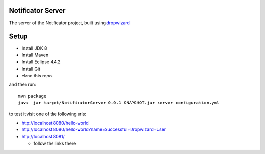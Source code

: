 Notificator Server
==================

The server of the Notificator project, built using `dropwizard <http://www.dropwizard.io>`_

Setup
=====

* Install JDK 8
* Install Maven
* Install Eclipse 4.4.2
* Install Git
* clone this repo

and then run::

    mvn package
    java -jar target/NotificatorServer-0.0.1-SNAPSHOT.jar server configuration.yml

to test it visit one of the following urls:

* http://localhost:8080/hello-world
* http://localhost:8080/hello-world?name=Successful+Dropwizard+User
* http://localhost:8081/

  + follow the links there
